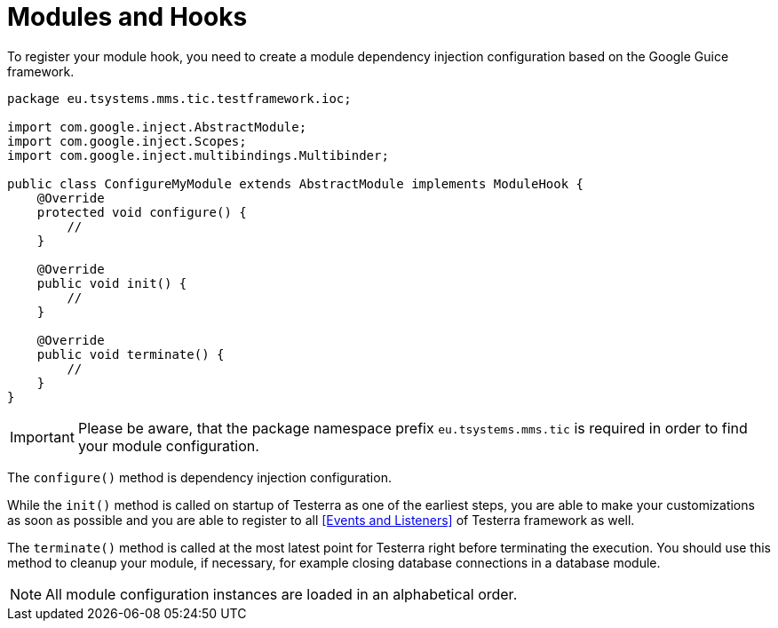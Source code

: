 = Modules and Hooks

To register your module hook, you need to create a module dependency injection configuration based on the Google Guice framework.

[source,java]
----
package eu.tsystems.mms.tic.testframework.ioc;

import com.google.inject.AbstractModule;
import com.google.inject.Scopes;
import com.google.inject.multibindings.Multibinder;

public class ConfigureMyModule extends AbstractModule implements ModuleHook {
    @Override
    protected void configure() {
        //
    }

    @Override
    public void init() {
        //
    }

    @Override
    public void terminate() {
        //
    }
}
----

IMPORTANT: Please be aware, that the package namespace prefix `eu.tsystems.mms.tic` is required in order to find your module configuration.

The `configure()` method is dependency injection configuration.

While the `init()` method is called on startup of Testerra as one of the earliest steps, you are able to make your customizations as soon as possible and you are able to register to all <<Events and Listeners>> of Testerra framework as well.

The `terminate()` method is called at the most latest point for Testerra right before terminating the execution.
You should use this method to cleanup your module, if necessary, for example closing database connections in a database module.

NOTE: All module configuration instances are loaded in an alphabetical order.

